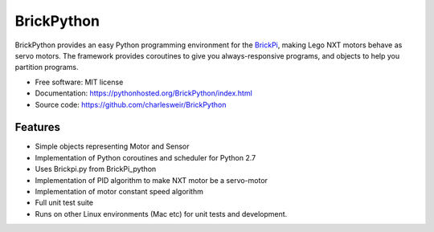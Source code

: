 ===========
BrickPython
===========

.. # image:: https://badge.fury.io/py/{{ cookiecutter.repo_name }}.png
    :target: http://badge.fury.io/py/{{ cookiecutter.repo_name }}

.. # image:: https://travis-ci.org/{{ cookiecutter.github_username }}/{{ cookiecutter.repo_name }}.png?branch=master
        :target: https://travis-ci.org/{{ cookiecutter.github_username }}/{{ cookiecutter.repo_name }}

.. image:: https://pypip.in/d/BrickPython/badge.png
        :target: https://crate.io/packages/BrickPython?version=latest


BrickPython provides an easy Python programming environment for the `BrickPi <http://www.dexterindustries.com/BrickPi/>`_,
making Lego NXT motors behave as servo motors.
The framework provides coroutines to give you always-responsive programs, and objects to help you partition programs.

* Free software: MIT license
* Documentation: https://pythonhosted.org/BrickPython/index.html
* Source code: https://github.com/charlesweir/BrickPython

Features
--------

* Simple objects representing Motor and Sensor
* Implementation of Python coroutines and scheduler for Python 2.7
* Uses Brickpi.py from BrickPi_python
* Implementation of PID algorithm to make NXT motor be a servo-motor
* Implementation of motor constant speed algorithm
* Full unit test suite
* Runs on other Linux environments (Mac etc) for unit tests and development.


.. TODO: Links to Coroutine presentation.
   TODO: Better motivation.
   TODO: Discussion of OS X environment

